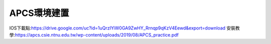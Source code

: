 APCS環境建置
========
IOS下載點:https://drive.google.com/uc?id=1uQrzIYiW0GA9ZwHY_Rrnqp9qKzV4Eewd&export=download
安裝教學:https://apcs.csie.ntnu.edu.tw/wp-content/uploads/2019/08/APCS_practice.pdf
